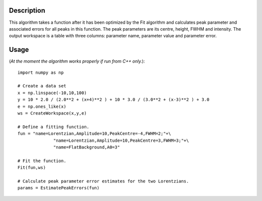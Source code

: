 .. algorithm::

.. summary::

.. alias::

.. properties::

Description
-----------

This algorithm takes a function after it has been optimized by the Fit algorithm and calculates peak parameter and associated errors for all peaks in this function. The peak parameters are its centre, height, FWHM and intensity. The output workspace is a table with three columns: parameter name, parameter value and parameter error.

Usage
-----
(*At the moment the algorithm works properly if run from C++ only.*)::

    import numpy as np

    # Create a data set
    x = np.linspace(-10,10,100)
    y = 10 * 2.0 / (2.0**2 + (x+4)**2 ) + 10 * 3.0 / (3.0**2 + (x-3)**2 ) + 3.0
    e = np.ones_like(x)
    ws = CreateWorkspace(x,y,e)

    # Define a fitting function.
    fun = "name=Lorentzian,Amplitude=10,PeakCentre=-4,FWHM=2;"+\
                  "name=Lorentzian,Amplitude=10,PeakCentre=3,FWHM=3;"+\
                  "name=FlatBackground,A0=3"

    # Fit the function.
    Fit(fun,ws)

    # Calculate peak parameter error estimates for the two Lorentzians.
    params = EstimatePeakErrors(fun)


.. categories::

.. sourcelink::
